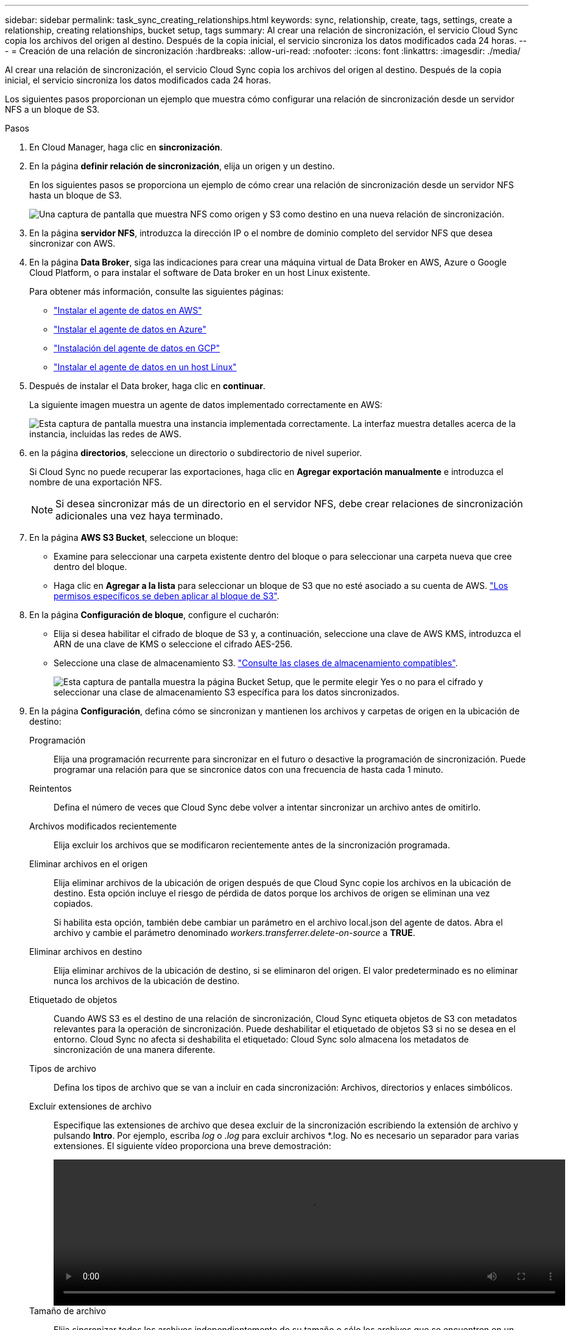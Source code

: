 ---
sidebar: sidebar 
permalink: task_sync_creating_relationships.html 
keywords: sync, relationship, create, tags, settings, create a relationship, creating relationships, bucket setup, tags 
summary: Al crear una relación de sincronización, el servicio Cloud Sync copia los archivos del origen al destino. Después de la copia inicial, el servicio sincroniza los datos modificados cada 24 horas. 
---
= Creación de una relación de sincronización
:hardbreaks:
:allow-uri-read: 
:nofooter: 
:icons: font
:linkattrs: 
:imagesdir: ./media/


[role="lead"]
Al crear una relación de sincronización, el servicio Cloud Sync copia los archivos del origen al destino. Después de la copia inicial, el servicio sincroniza los datos modificados cada 24 horas.

Los siguientes pasos proporcionan un ejemplo que muestra cómo configurar una relación de sincronización desde un servidor NFS a un bloque de S3.

.Pasos
. En Cloud Manager, haga clic en *sincronización*.
. En la página *definir relación de sincronización*, elija un origen y un destino.
+
En los siguientes pasos se proporciona un ejemplo de cómo crear una relación de sincronización desde un servidor NFS hasta un bloque de S3.

+
image:screenshot_nfs_to_s3.gif["Una captura de pantalla que muestra NFS como origen y S3 como destino en una nueva relación de sincronización."]

. En la página *servidor NFS*, introduzca la dirección IP o el nombre de dominio completo del servidor NFS que desea sincronizar con AWS.
. En la página *Data Broker*, siga las indicaciones para crear una máquina virtual de Data Broker en AWS, Azure o Google Cloud Platform, o para instalar el software de Data broker en un host Linux existente.
+
Para obtener más información, consulte las siguientes páginas:

+
** link:task_sync_installing_aws.html["Instalar el agente de datos en AWS"]
** link:task_sync_installing_azure.html["Instalar el agente de datos en Azure"]
** link:task_sync_installing_gcp.html["Instalación del agente de datos en GCP"]
** link:task_sync_installing_linux.html["Instalar el agente de datos en un host Linux"]


. Después de instalar el Data broker, haga clic en *continuar*.
+
La siguiente imagen muestra un agente de datos implementado correctamente en AWS:

+
image:screenshot_created_instance.gif["Esta captura de pantalla muestra una instancia implementada correctamente. La interfaz muestra detalles acerca de la instancia, incluidas las redes de AWS."]

. [[filter]]en la página *directorios*, seleccione un directorio o subdirectorio de nivel superior.
+
Si Cloud Sync no puede recuperar las exportaciones, haga clic en *Agregar exportación manualmente* e introduzca el nombre de una exportación NFS.

+

NOTE: Si desea sincronizar más de un directorio en el servidor NFS, debe crear relaciones de sincronización adicionales una vez haya terminado.

. En la página *AWS S3 Bucket*, seleccione un bloque:
+
** Examine para seleccionar una carpeta existente dentro del bloque o para seleccionar una carpeta nueva que cree dentro del bloque.
** Haga clic en *Agregar a la lista* para seleccionar un bloque de S3 que no esté asociado a su cuenta de AWS. link:reference_sync_requirements.html#s3["Los permisos específicos se deben aplicar al bloque de S3"].


. En la página *Configuración de bloque*, configure el cucharón:
+
** Elija si desea habilitar el cifrado de bloque de S3 y, a continuación, seleccione una clave de AWS KMS, introduzca el ARN de una clave de KMS o seleccione el cifrado AES-256.
** Seleccione una clase de almacenamiento S3. link:reference_sync_requirements.html#storage-classes["Consulte las clases de almacenamiento compatibles"].
+
image:screenshot_bucket_setup.gif["Esta captura de pantalla muestra la página Bucket Setup, que le permite elegir Yes o no para el cifrado y seleccionar una clase de almacenamiento S3 específica para los datos sincronizados."]



. En la página *Configuración*, defina cómo se sincronizan y mantienen los archivos y carpetas de origen en la ubicación de destino:
+
Programación:: Elija una programación recurrente para sincronizar en el futuro o desactive la programación de sincronización. Puede programar una relación para que se sincronice datos con una frecuencia de hasta cada 1 minuto.
Reintentos:: Defina el número de veces que Cloud Sync debe volver a intentar sincronizar un archivo antes de omitirlo.
Archivos modificados recientemente:: Elija excluir los archivos que se modificaron recientemente antes de la sincronización programada.
Eliminar archivos en el origen:: Elija eliminar archivos de la ubicación de origen después de que Cloud Sync copie los archivos en la ubicación de destino. Esta opción incluye el riesgo de pérdida de datos porque los archivos de origen se eliminan una vez copiados.
+
--
Si habilita esta opción, también debe cambiar un parámetro en el archivo local.json del agente de datos. Abra el archivo y cambie el parámetro denominado _workers.transferrer.delete-on-source_ a *TRUE*.

--
Eliminar archivos en destino:: Elija eliminar archivos de la ubicación de destino, si se eliminaron del origen. El valor predeterminado es no eliminar nunca los archivos de la ubicación de destino.
Etiquetado de objetos:: Cuando AWS S3 es el destino de una relación de sincronización, Cloud Sync etiqueta objetos de S3 con metadatos relevantes para la operación de sincronización. Puede deshabilitar el etiquetado de objetos S3 si no se desea en el entorno. Cloud Sync no afecta si deshabilita el etiquetado: Cloud Sync solo almacena los metadatos de sincronización de una manera diferente.
Tipos de archivo:: Defina los tipos de archivo que se van a incluir en cada sincronización: Archivos, directorios y enlaces simbólicos.
Excluir extensiones de archivo:: Especifique las extensiones de archivo que desea excluir de la sincronización escribiendo la extensión de archivo y pulsando *Intro*. Por ejemplo, escriba _log_ o _.log_ para excluir archivos *.log. No es necesario un separador para varias extensiones. El siguiente vídeo proporciona una breve demostración:
+
--
video::video_file_extensions.mp4[width=840,height=240]
--
Tamaño de archivo:: Elija sincronizar todos los archivos independientemente de su tamaño o sólo los archivos que se encuentren en un rango de tamaño específico.
Fecha de modificación:: Elija todos los archivos independientemente de su fecha de última modificación, los archivos modificados después de una fecha específica, antes de una fecha específica o entre un intervalo de tiempo.


. En la página *etiquetas de relación*, introduzca hasta 9 etiquetas de relación y, a continuación, haga clic en *continuar*.
+
El servicio Cloud Sync asigna las etiquetas a cada objeto que se sincroniza con el bloque de S3.

. Revise los detalles de la relación de sincronización y haga clic en *Crear relación*.


*resultado*

Cloud Sync inicia la sincronización de datos entre el origen y el destino.
